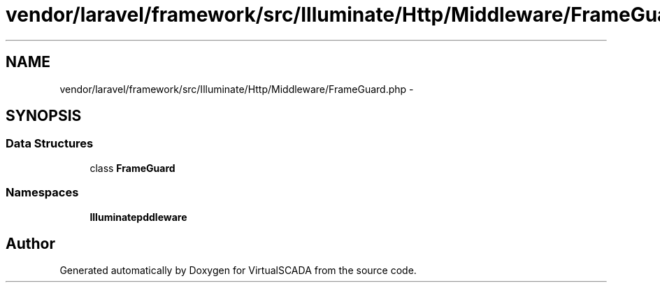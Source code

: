 .TH "vendor/laravel/framework/src/Illuminate/Http/Middleware/FrameGuard.php" 3 "Tue Apr 14 2015" "Version 1.0" "VirtualSCADA" \" -*- nroff -*-
.ad l
.nh
.SH NAME
vendor/laravel/framework/src/Illuminate/Http/Middleware/FrameGuard.php \- 
.SH SYNOPSIS
.br
.PP
.SS "Data Structures"

.in +1c
.ti -1c
.RI "class \fBFrameGuard\fP"
.br
.in -1c
.SS "Namespaces"

.in +1c
.ti -1c
.RI " \fBIlluminate\\Http\\Middleware\fP"
.br
.in -1c
.SH "Author"
.PP 
Generated automatically by Doxygen for VirtualSCADA from the source code\&.
